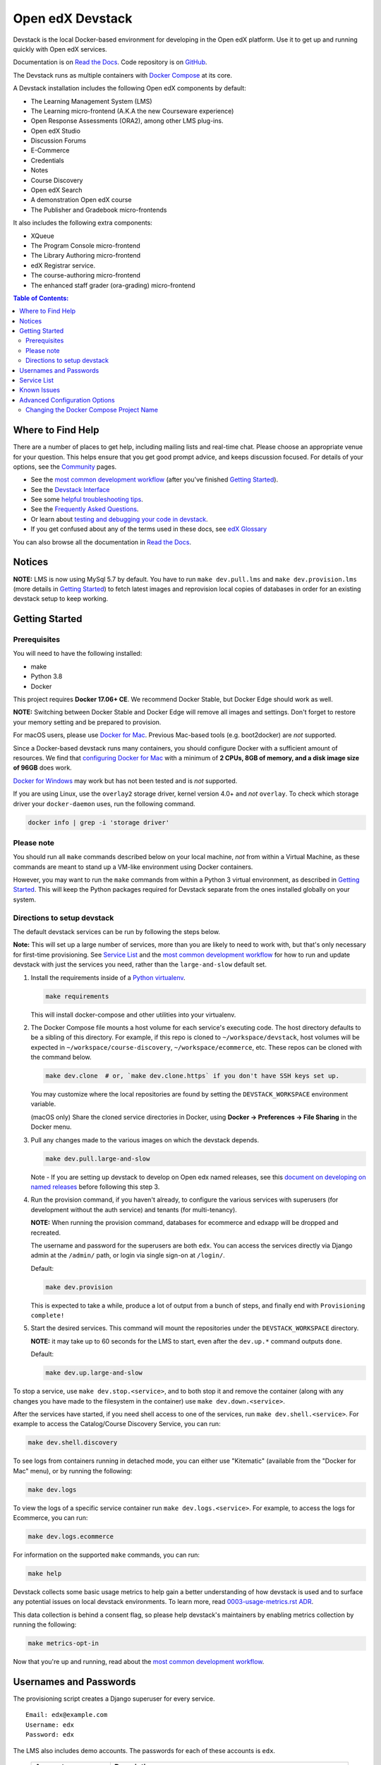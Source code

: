 Open edX Devstack |Build Status provisioning| |Build Status CLI| |docs|
=======================================================================

Devstack is the local Docker-based environment for developing in the Open edX
platform.  Use it to get up and running quickly with Open edX services.

Documentation is on `Read the Docs`_.  Code repository is on `GitHub`_.

.. _Read the Docs: https://edx.readthedocs.io/projects/open-edx-devstack/en/latest/
.. _GitHub: https://github.com/edx/devstack

The Devstack runs as multiple containers with `Docker Compose`_ at its core.

A Devstack installation includes the following Open edX components by default:

* The Learning Management System (LMS)
* The Learning micro-frontend (A.K.A the new Courseware experience)
* Open Response Assessments (ORA2), among other LMS plug-ins.
* Open edX Studio
* Discussion Forums
* E-Commerce
* Credentials
* Notes
* Course Discovery
* Open edX Search
* A demonstration Open edX course
* The Publisher and Gradebook micro-frontends

It also includes the following extra components:

* XQueue
* The Program Console micro-frontend
* The Library Authoring micro-frontend
* edX Registrar service.
* The course-authoring micro-frontend
* The enhanced staff grader (ora-grading) micro-frontend


.. contents:: **Table of Contents:**

Where to Find Help
------------------

There are a number of places to get help, including mailing lists and real-time chat. Please choose an appropriate venue for your question. This helps ensure that you get good prompt advice, and keeps discussion focused. For details of your options, see the `Community`_ pages.

- See the `most common development workflow`_ (after you've finished `Getting Started`_).
- See the `Devstack Interface`_
- See some `helpful troubleshooting tips`_.
- See the `Frequently Asked Questions`_.
- Or learn about `testing and debugging your code in devstack`_.
- If you get confused about any of the terms used in these docs, see `edX Glossary`_

You can also browse all the documentation in `Read the Docs`_.

.. _most common development workflow: https://edx.readthedocs.io/projects/open-edx-devstack/en/latest/workflow.html
.. _Devstack Interface: https://edx.readthedocs.io/projects/open-edx-devstack/en/latest/devstack_interface.html
.. _helpful troubleshooting tips: https://edx.readthedocs.io/projects/open-edx-devstack/en/latest/troubleshoot_general_tips.html
.. _Frequently Asked Questions: https://edx.readthedocs.io/projects/open-edx-devstack/en/latest/devstack_faq.html
.. _testing and debugging your code in devstack:
.. _testing_and_debugging.rst: https://edx.readthedocs.io/projects/open-edx-devstack/en/latest/testing_and_debugging.html
.. _edX Glossary: https://openedx.atlassian.net/wiki/spaces/AC/pages/28967341/edX+Glossary

.. _Read the Docs: https://edx.readthedocs.io/projects/open-edx-devstack/en/latest/

Notices
-------

**NOTE:** LMS is now using MySql 5.7 by default. You have to run ``make dev.pull.lms`` and ``make dev.provision.lms`` (more details in `Getting Started`_) to fetch latest images and reprovision local copies of databases in order for an existing devstack setup to keep working.


Getting Started
---------------

Prerequisites
~~~~~~~~~~~~~

You will need to have the following installed:

- make
- Python 3.8
- Docker

This project requires **Docker 17.06+ CE**.  We recommend Docker Stable, but
Docker Edge should work as well.

**NOTE:** Switching between Docker Stable and Docker Edge will remove all images and
settings.  Don't forget to restore your memory setting and be prepared to
provision.

For macOS users, please use `Docker for Mac`_. Previous Mac-based tools (e.g.
boot2docker) are *not* supported.

Since a Docker-based devstack runs many containers,
you should configure Docker with a sufficient
amount of resources. We find that `configuring Docker for Mac`_
with a minimum of **2 CPUs, 8GB of memory, and a disk image size of 96GB**
does work.

`Docker for Windows`_ may work but has not been tested and is *not* supported.

If you are using Linux, use the ``overlay2`` storage driver, kernel version
4.0+ and *not* ``overlay``. To check which storage driver your
``docker-daemon`` uses, run the following command.

.. code:: sh

   docker info | grep -i 'storage driver'

Please note
~~~~~~~~~~~

You should run all ``make`` commands described below on your local machine, *not*
from within a Virtual Machine, as these commands are meant to stand up a VM-like environment using
Docker containers.

However, you may want to run the ``make`` commands from within a Python 3 virtual
environment, as described in `Getting Started`_. This will keep the Python packages required for Devstack separate from
the ones installed globally on your system.

Directions to setup devstack
~~~~~~~~~~~~~~~~~~~~~~~~~~~~

The default devstack services can be run by following the steps below.

**Note:** This will set up a large number of services, more than you are likely to need to work with, but that's only necessary for first-time provisioning. See `Service List`_ and the `most common development workflow`_ for how to run and update devstack with just the services you need, rather than the ``large-and-slow`` default set.

#. Install the requirements inside of a `Python virtualenv`_.

   .. code:: sh

       make requirements

   This will install docker-compose and other utilities into your virtualenv.

#. The Docker Compose file mounts a host volume for each service's executing
   code. The host directory defaults to be a sibling of this directory. For
   example, if this repo is cloned to ``~/workspace/devstack``, host volumes
   will be expected in ``~/workspace/course-discovery``,
   ``~/workspace/ecommerce``, etc. These repos can be cloned with the command
   below.

   .. code:: sh

       make dev.clone  # or, `make dev.clone.https` if you don't have SSH keys set up.

   You may customize where the local repositories are found by setting the
   ``DEVSTACK_WORKSPACE`` environment variable.

   (macOS only) Share the cloned service directories in Docker, using
   **Docker -> Preferences -> File Sharing** in the Docker menu.

#. Pull any changes made to the various images on which the devstack depends.

   .. code:: sh

       make dev.pull.large-and-slow

   Note -
   If you are setting up devstack to develop on Open edx named releases, see this `document on developing on named releases`_ before following this step 3.

   .. _document on developing on named releases: https://edx.readthedocs.io/projects/open-edx-devstack/en/latest/developing_on_named_release_branches.html

#. Run the provision command, if you haven't already, to configure the various
   services with superusers (for development without the auth service) and
   tenants (for multi-tenancy).

   **NOTE:** When running the provision command, databases for ecommerce and edxapp
   will be dropped and recreated.

   The username and password for the superusers are both ``edx``. You can access
   the services directly via Django admin at the ``/admin/`` path, or login via
   single sign-on at ``/login/``.

   Default:

   .. code:: sh

       make dev.provision

   This is expected to take a while, produce a lot of output from a bunch of steps, and finally end with ``Provisioning complete!``


#. Start the desired services. This command will mount the repositories under the
   ``DEVSTACK_WORKSPACE`` directory.

   **NOTE:** it may take up to 60 seconds for the LMS to start, even after the ``dev.up.*`` command outputs ``done``.

   Default:

   .. code:: sh

       make dev.up.large-and-slow

To stop a service, use ``make dev.stop.<service>``, and to both stop it
and remove the container (along with any changes you have made
to the filesystem in the container) use ``make dev.down.<service>``.

After the services have started, if you need shell access to one of the
services, run ``make dev.shell.<service>``. For example to access the
Catalog/Course Discovery Service, you can run:

.. code:: sh

    make dev.shell.discovery

To see logs from containers running in detached mode, you can either use
"Kitematic" (available from the "Docker for Mac" menu), or by running the
following:

.. code:: sh

    make dev.logs

To view the logs of a specific service container run ``make dev.logs.<service>``.
For example, to access the logs for Ecommerce, you can run:

.. code:: sh

    make dev.logs.ecommerce

For information on the supported ``make`` commands, you can run:

.. code:: sh

    make help

Devstack collects some basic usage metrics to help gain a better understanding of how devstack is used and to surface any potential issues on local devstack environments. To learn more, read `0003-usage-metrics.rst ADR <./docs/decisions/0003-usage-metrics.rst>`_.

This data collection is behind a consent flag, so please help devstack's maintainers by enabling metrics collection by running the following:

.. code:: sh

   make metrics-opt-in

Now that you're up and running, read about the `most common development workflow`_.

Usernames and Passwords
-----------------------

The provisioning script creates a Django superuser for every service.

::

    Email: edx@example.com
    Username: edx
    Password: edx

The LMS also includes demo accounts. The passwords for each of these accounts
is ``edx``.

  .. list-table::
   :widths: 20 60
   :header-rows: 1

   * - Account
     - Description
   * - ``staff@example.com``
     - An LMS and Studio user with course creation and editing permissions.
       This user is a course team member with the Admin role, which gives
       rights to work with the demonstration course in Studio, the LMS, and
       Insights.
   * - ``verified@example.com``
     - A student account that you can use to access the LMS for testing
       verified certificates.
   * - ``audit@example.com``
     - A student account that you can use to access the LMS for testing course
       auditing.
   * - ``honor@example.com``
     - A student account that you can use to access the LMS for testing honor
       code certificates.

Service List
------------

These are the edX services that Devstack can provision, pull, run, attach to, etc.
Each service is accessible at ``localhost`` on a specific port.
The table below provides links to the homepage, API root, or API docs of each service,
as well as links to the repository where each service's code lives.

Most developers will be best served by working with specific combinations of these services, for example ``make dev.pull.studio`` or ``make dev.up.ecommerce``. These will pull in dependencies as needed—starting ecommerce will also start lms, and lms will pull in forums, discovery, and others. If you need multiple, they can be listed like ``make dev.up.studio+ecommerce``. After the service table below there is a list of some common combinations.

Instead of a service name or list, you can also run commands like ``make dev.provision`` / ``make dev.pull.large-and-slow`` / ``make dev.up.large-and-slow``. This is a larger list than most people will need for most of their work, and includes all of the services marked "Default" in the below table. (Some of these targets use ``large-and-slow`` in their name as a warning; others may be changed to use this over time.) However, you can change this list by modifying the ``DEFAULT_SERVICES`` option as described in the `Advanced Configuration Options`_ section.

+------------------------------------+-------------------------------------+----------------+--------------+
| Service                            | URL                                 | Type           | Role         |
+====================================+=====================================+================+==============+
| `lms`_                             | http://localhost:18000/             | Python/Django  | Default      |
+------------------------------------+-------------------------------------+----------------+--------------+
| `studio`_                          | http://localhost:18010/             | Python/Django  | Default      |
+------------------------------------+-------------------------------------+----------------+--------------+
| `forum`_                           | http://localhost:44567/api/v1/      | Ruby/Sinatra   | Default      |
+------------------------------------+-------------------------------------+----------------+--------------+
| `discovery`_                       | http://localhost:18381/api-docs/    | Python/Django  | Default      |
+------------------------------------+-------------------------------------+----------------+--------------+
| `ecommerce`_                       | http://localhost:18130/dashboard/   | Python/Django  | Default      |
+------------------------------------+-------------------------------------+----------------+--------------+
| `credentials`_                     | http://localhost:18150/api/v2/      | Python/Django  | Default      |
+------------------------------------+-------------------------------------+----------------+--------------+
| `edx_notes_api`_                   | http://localhost:18120/api/v1/      | Python/Django  | Default      |
+------------------------------------+-------------------------------------+----------------+--------------+
| `frontend-app-learning`_           | http://localhost:2000/              | MFE (React.js) | Default      |
+------------------------------------+-------------------------------------+----------------+--------------+
| `frontend-app-payment`_            | http://localhost:1998/              | MFE (React.js) | Default      |
+------------------------------------+-------------------------------------+----------------+--------------+
| `frontend-app-publisher`_          | http://localhost:18400/             | MFE (React.js) | Default      |
+------------------------------------+-------------------------------------+----------------+--------------+
| `frontend-app-gradebook`_          | http://localhost:1994/              | MFE (React.js) | Default      |
+------------------------------------+-------------------------------------+----------------+--------------+
| `registrar`_                       | http://localhost:18734/api-docs/    | Python/Django  | Extra        |
+------------------------------------+-------------------------------------+----------------+--------------+
| `frontend-app-program-console`_    | http://localhost:1976/              | MFE (React.js) | Extra        |
+------------------------------------+-------------------------------------+----------------+--------------+
| `frontend-app-library-authoring`_  | http://localhost:3001/              | MFE (React.js) | Extra        |
+------------------------------------+-------------------------------------+----------------+--------------+
| `frontend-app-course-authoring`_   | http://localhost:2001/              | MFE (React.js) | Extra        |
+------------------------------------+-------------------------------------+----------------+--------------+
| `frontend-app-account`_            | http://localhost:1997/              | MFE (React.js) | Extra        |
+------------------------------------+-------------------------------------+----------------+--------------+
| `xqueue`_                          | http://localhost:18040/api/v1/      | Python/Django  | Extra        |
+------------------------------------+-------------------------------------+----------------+--------------+
| `coursegraph`                      | http://localhost:7474/browser       | Tooling (Java) | Extra        |
+------------------------------------+-------------------------------------+----------------+--------------+
| `insights`                         | http://localhost:18110              | Python/Django  | Extra        |
+------------------------------------+-------------------------------------+----------------+--------------+
| `analyticsapi`                     | http://localhost:19001              | Python/Django  | Extra        |
+------------------------------------+-------------------------------------+----------------+--------------+
| `frontend-app-ora-grading`         | http://localhost:1993               | MFE (React.js) | Extra        |
+------------------------------------+-------------------------------------+----------------+--------------+

Some common service combinations include:

* ``lms``: LMS, along with dependencies ``forum``, ``discovery``, and some databases
* ``ecommerce``: Ecommerce, but also LMS as a dependency (for auth)
* ``studio+credentials``: Services can be combined to affect both at once

.. _credentials: https://github.com/edx/credentials
.. _discovery: https://github.com/edx/course-discovery
.. _ecommerce: https://github.com/edx/ecommerce
.. _edx_notes_api: https://github.com/edx/edx-notes-api
.. _forum: https://github.com/edx/cs_comments_service
.. _frontend-app-payment: https://github.com/edx/frontend-app-payment
.. _frontend-app-publisher: https://github.com/edx/frontend-app-publisher
.. _frontend-app-gradebook: https://github.com/edx/frontend-app-gradebook
.. _lms: https://github.com/edx/edx-platform
.. _frontend-app-program-console: https://github.com/edx/frontend-app-program-console
.. _registrar: https://github.com/edx/registrar
.. _studio: https://github.com/edx/edx-platform
.. _lms: https://github.com/edx/edx-platform
.. _frontend-app-learning: https://github.com/edx/frontend-app-learning
.. _frontend-app-library-authoring: https://github.com/edx/frontend-app-library-authoring
.. _frontend-app-course-authoring: https://github.com/edx/frontend-app-course-authoring
.. _frontend-app-account: https://github.com/edx/frontend-app-account
.. _xqueue: https://github.com/edx/xqueue
.. _coursegraph: https://github.com/edx/edx-platform/tree/master/openedx/core/djangoapps/coursegraph
.. _frontend-app-ora-grading: https://github.com/edx/frontend-app-ora-grading
.. _insights: https://github.com/edx/edx-analytics-dashboard
.. _analyticsapi: https://github.com/edx/edx-analytics-data-api


Known Issues
------------

Currently, some containers rely on Elasticsearch 7 and some rely on Elasticsearch 1.5. This is
because services are in the process of being upgraded to Elasticsearch 7, but not all of them
support Elasticsearch 7 yet. As we complete these migrations, we will update the dependencies
of these containers.



Advanced Configuration Options
------------------------------

The file ``options.mk`` sets several configuration options to default values.
For example ``DEVSTACK_WORKSPACE`` (the folder where your Git repos are expected to be)
is set to this directory's parent directory by default,
and ``DEFAULT_SERVICES`` (the list of services that are provisioned and run by default)
is set to a fairly long list of services out of the box.
For more detail, refer to the comments in the file itself.

If you're feeling brave, you can create an git-ignored overrides file called
``options.local.mk`` in the same directory and set your own values. In general,
it's good to bring down containers before changing any settings.

Changing the Docker Compose Project Name
~~~~~~~~~~~~~~~~~~~~~~~~~~~~~~~~~~~~~~~~

The ``COMPOSE_PROJECT_NAME`` variable is used to define Docker namespaced volumes
and network based on this value, so changing it will give you a separate set of databases.
This is handled for you automatically by setting the ``OPENEDX_RELEASE`` environment variable in ``options.mk``
(e.g. ``COMPOSE_PROJECT_NAME=devstack-juniper.master``. Should you want to manually override this, edit the ``options.local.mk`` in the root of this repo and create the file if it does not exist. Change the devstack project name by adding the following line::

   # Example: COMPOSE_PROJECT_NAME=secondarydevstack
   COMPOSE_PROJECT_NAME=<your-alternate-devstack-name>

As a specific example, if ``OPENEDX_RELEASE`` is set in your environment as ``juniper.master``, then ``COMPOSE_PROJECT_NAME`` will default to ``devstack-juniper.master`` instead of ``devstack``.

.. _Docker Compose: https://docs.docker.com/compose/
.. _Docker for Mac: https://docs.docker.com/docker-for-mac/
.. _Docker for Windows: https://docs.docker.com/docker-for-windows/
.. _configuring Docker for Mac: https://docs.docker.com/docker-for-mac/#/advanced
.. _feature added in Docker 17.05: https://github.com/edx/configuration/pull/3864
.. _edx-e2e-tests README: https://github.com/edx/edx-e2e-tests/#how-to-run-lms-and-studio-tests
.. _edxops Docker image: https://hub.docker.com/r/edxops/
.. _Docker Hub: https://hub.docker.com/
.. _Pycharm Integration documentation: docs/pycharm_integration.rst
.. _devpi documentation: docs/devpi.rst
.. _edx-platform testing documentation: https://github.com/edx/edx-platform/blob/master/docs/guides/testing/testing.rst#running-python-unit-tests
.. |Build Status provisioning| image:: https://github.com/edx/devstack/actions/workflows/provisioning-tests.yml/badge.svg?branch=master
    :target: https://github.com/edx/devstack/actions/workflows/provisioning-tests.yml
    :alt: Provisioning tests
.. |Build Status CLI| image:: https://github.com/edx/devstack/actions/workflows/cli-tests.yml/badge.svg?branch=master
    :target: https://github.com/edx/devstack/actions/workflows/cli-tests.yml
    :alt: CLI tests
.. |docs| image:: https://readthedocs.org/projects/docs/badge/?version=latest
    :alt: Documentation Status
    :scale: 100%
    :target: https://edx.readthedocs.io/projects/open-edx-devstack/en/latest/
.. _Python virtualenv: https://docs.python-guide.org/en/latest/dev/virtualenvs/#lower-level-virtualenv
.. _Community: https://open.edx.org/community/connect/
